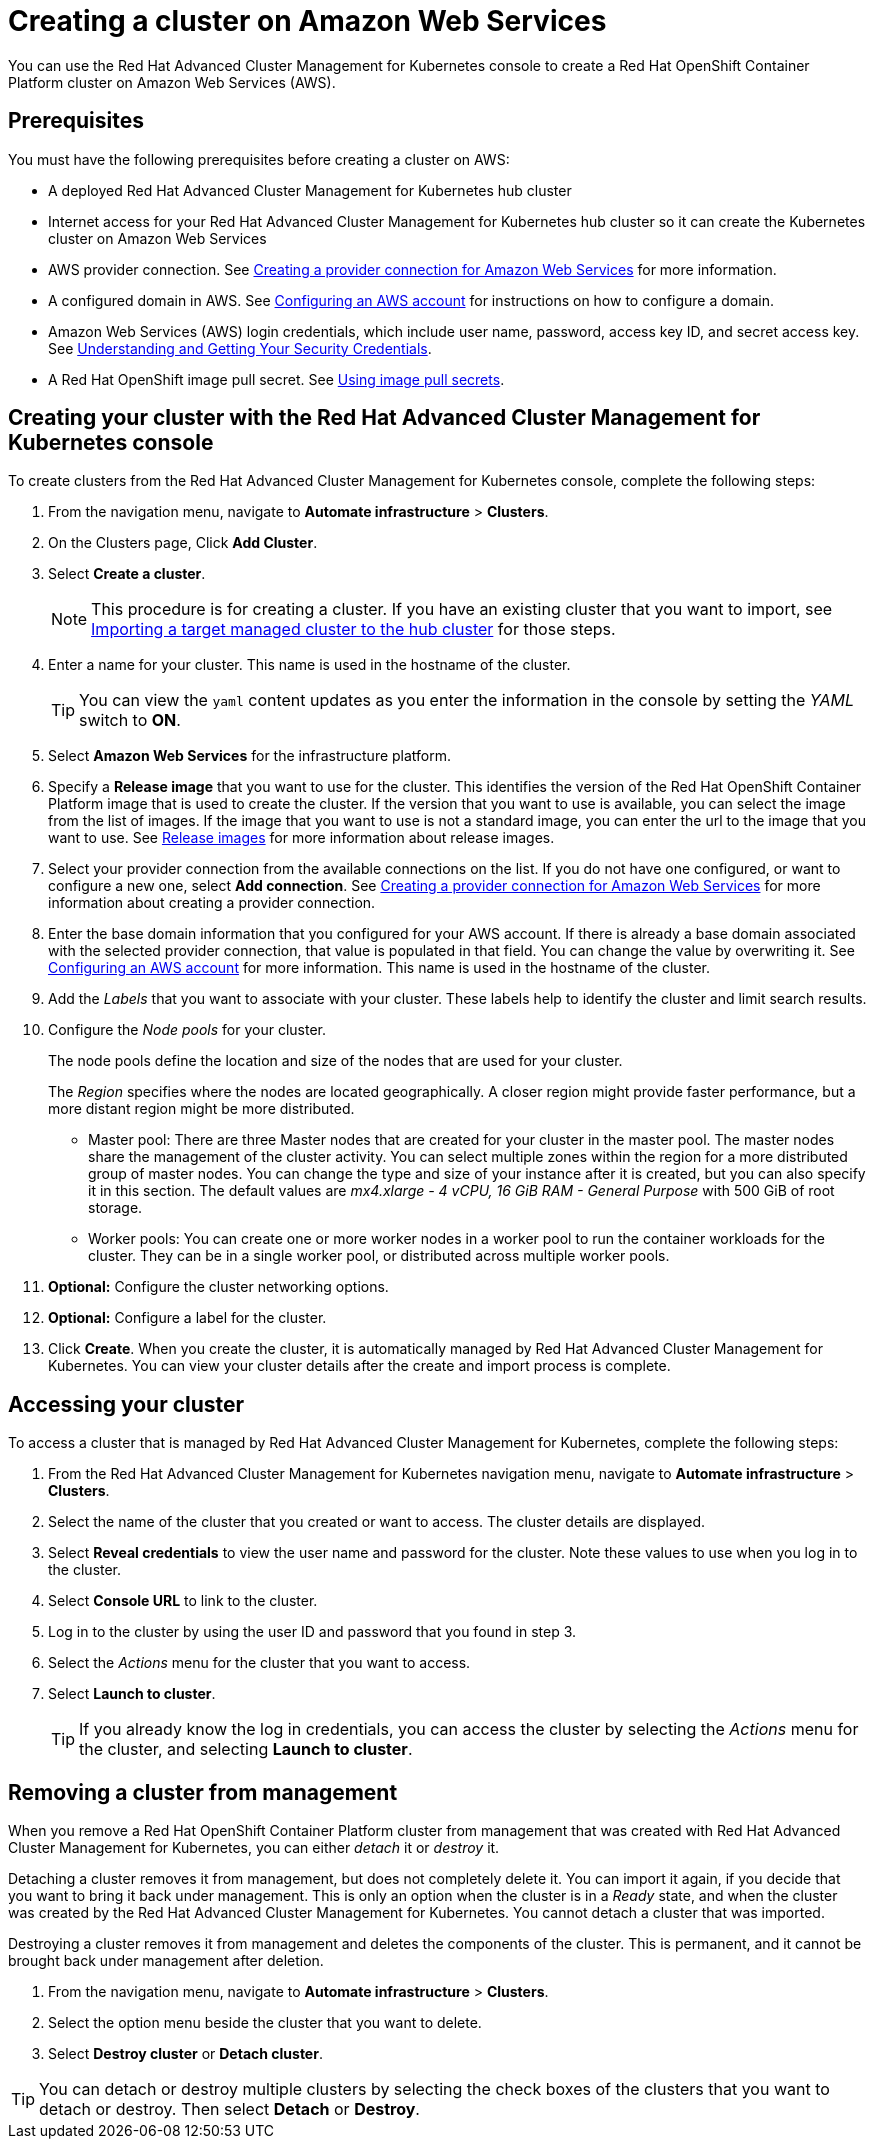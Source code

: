 [#creating-a-cluster-on-amazon-web-services]
= Creating a cluster on Amazon Web Services

You can use the Red Hat Advanced Cluster Management for Kubernetes console to create a Red Hat OpenShift Container Platform cluster on Amazon Web Services (AWS).

[#aws_prerequisites]
== Prerequisites

You must have the following prerequisites before creating a cluster on AWS:

* A deployed Red Hat Advanced Cluster Management for Kubernetes hub cluster
* Internet access for your Red Hat Advanced Cluster Management for Kubernetes hub cluster so it can create the Kubernetes cluster on Amazon Web Services
* AWS provider connection.
See xref:prov_conn_aws.adoc[Creating a provider connection for Amazon Web Services] for more information.
* A configured domain in AWS.
See https://docs.openshift.com/container-platform/4.3/installing/installing_aws/installing-aws-account.html[Configuring an AWS account] for instructions on how to configure a domain.
* Amazon Web Services (AWS) login credentials, which include user name, password, access key ID, and secret access key.
See https://docs.aws.amazon.com/general/latest/gr/aws-sec-cred-types.html[Understanding and Getting Your Security Credentials].
* A Red Hat OpenShift image pull secret.
See https://docs.openshift.com/container-platform/4.3/openshift_images/managing_images/using-image-pull-secrets.html[Using image pull secrets].

[#aws_creating-your-cluster-with-the-red-hat-advanced-cluster-management-for-kubernetes-console]
== Creating your cluster with the Red Hat Advanced Cluster Management for Kubernetes console

To create clusters from the Red Hat Advanced Cluster Management for Kubernetes console, complete the following steps:

. From the navigation menu, navigate to *Automate infrastructure* > *Clusters*.
. On the Clusters page, Click *Add Cluster*.
. Select *Create a cluster*.
+
NOTE: This procedure is for creating a cluster.
If you have an existing cluster that you want to import, see xref:import.adoc[Importing a target managed cluster to the hub cluster] for those steps.

. Enter a name for your cluster.
This name is used in the hostname of the cluster.
+
TIP: You can view the `yaml` content updates as you enter the information in the console by setting the _YAML_ switch to *ON*.

. Select *Amazon Web Services* for the infrastructure platform.
. Specify a *Release image* that you want to use for the cluster.
This identifies the version of the Red Hat OpenShift Container Platform image that is used to create the cluster.
If the version that you want to use is available, you can select the image from the list of images.
If the image that you want to use is not a standard image, you can enter the url to the image that you want to use.
See xref:release_images.adoc[Release images] for more information about release images.
. Select your provider connection from the available connections on the list.
If you do not have one configured, or want to configure a new one, select *Add connection*. See xref:prov_conn_aws.adoc[Creating a provider connection for Amazon Web Services] for more information about creating a provider connection.
. Enter the base domain information that you configured for your AWS account. If there is already a base domain associated with the selected provider connection, that value is populated in that field. You can change the value by overwriting it.
See https://docs.openshift.com/container-platform/4.3/installing/installing_aws/installing-aws-account.html[Configuring an AWS account] for more information.
This name is used in the hostname of the cluster.
. Add the _Labels_ that you want to associate with your cluster. These labels help to identify the cluster and limit search results. 
. Configure the _Node pools_ for your cluster.
+
The node pools define the location and size of the nodes that are used for your cluster.
+
The _Region_ specifies where the nodes are located geographically.
A closer region might provide faster performance, but a more distant region might be more distributed.

 ** Master pool: There are three Master nodes that are created for your cluster in the master pool.
The master nodes share the management of the cluster activity.
You can select multiple zones within the region for a more distributed group of master nodes.
You can change the type and size of your instance after it is created, but you can also specify it in this section.
The default values are _mx4.xlarge - 4 vCPU, 16 GiB RAM - General Purpose_ with 500 GiB of root storage.
 ** Worker pools: You can create one or more worker nodes in a worker pool to run the container workloads for the cluster.
They can be in a single worker pool, or distributed across multiple worker pools.

. *Optional:* Configure the cluster networking options.
. *Optional:* Configure a label for the cluster.
. Click *Create*.
When you create the cluster, it is automatically managed by Red Hat Advanced Cluster Management for Kubernetes.
You can view your cluster details after the create and import process is complete.

[#aws_accessing-your-cluster]
== Accessing your cluster

To access a cluster that is managed by Red Hat Advanced Cluster Management for Kubernetes, complete the following steps:

. From the Red Hat Advanced Cluster Management for Kubernetes navigation menu, navigate to *Automate infrastructure* > *Clusters*.
. Select the name of the cluster that you created or want to access.
The cluster details are displayed.
. Select *Reveal credentials* to view the user name and password for the cluster.
Note these values to use when you log in to the cluster.
. Select *Console URL* to link to the cluster.
. Log in to the cluster by using the user ID and password that you found in step 3.
. Select the _Actions_ menu for the cluster that you want to access.
. Select *Launch to cluster*.
+
TIP: If you already know the log in credentials, you can access the cluster by selecting the _Actions_ menu for the cluster, and selecting *Launch to cluster*.

[#aws_removing-a-cluster-from-management]
== Removing a cluster from management

When you remove a Red Hat OpenShift Container Platform cluster from management that was created with Red Hat Advanced Cluster Management for Kubernetes, you can either _detach_ it or _destroy_ it.

Detaching a cluster removes it from management, but does not completely delete it.
You can import it again, if you decide that you want to bring it back under management.
This is only an option when the cluster is in a _Ready_ state, and when the cluster was created by the Red Hat Advanced Cluster Management for Kubernetes.
You cannot detach a cluster that was imported.

Destroying a cluster removes it from management and deletes the components of the cluster.
This is permanent, and it cannot be brought back under management after deletion.

. From the navigation menu, navigate to *Automate infrastructure* > *Clusters*.
. Select the option menu beside the cluster that you want to delete.
. Select *Destroy cluster* or *Detach cluster*.

TIP: You can detach or destroy multiple clusters by selecting the check boxes of the clusters that you want to detach or destroy.
Then select *Detach* or *Destroy*.
